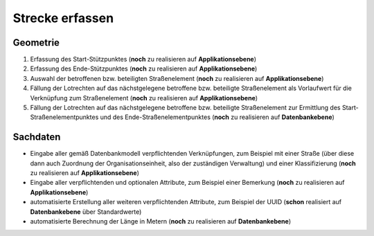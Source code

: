 .. index:: Stationierung, Straßenelemente, Strecken, Stützpunkte

Strecke erfassen
================

.. image:: /_static/strecke-erfassen.png

.. _strecke-erfassen_geometrie:

Geometrie
---------

#. Erfassung des Start-Stützpunktes (**noch** zu realisieren auf **Applikationsebene**)
#. Erfassung des Ende-Stützpunktes (**noch** zu realisieren auf **Applikationsebene**)
#. Auswahl der betroffenen bzw. beteiligten Straßenelement (**noch** zu realisieren auf **Applikationsebene**)
#. Fällung der Lotrechten auf das nächstgelegene betroffene bzw. beteiligte Straßenelement als Vorlaufwert für die Verknüpfung zum Straßenelement (**noch** zu realisieren auf **Applikationsebene**)
#. Fällung der Lotrechten auf das nächstgelegene betroffene bzw. beteiligte Straßenelement zur Ermittlung des Start-Straßenelementpunktes und des Ende-Straßenelementpunktes (**noch** zu realisieren auf **Datenbankebene**)

.. _strecke-erfassen_sachdaten:

Sachdaten
---------

* Eingabe aller gemäß Datenbankmodell verpflichtenden Verknüpfungen, zum Beispiel mit einer Straße (über diese dann auch Zuordnung der Organisationseinheit, also der zuständigen Verwaltung) und einer Klassifizierung (**noch** zu realisieren auf **Applikationsebene**)
* Eingabe aller verpflichtenden und optionalen Attribute, zum Beispiel einer Bemerkung (**noch** zu realisieren auf **Applikationsebene**)
* automatisierte Erstellung aller weiteren verpflichtenden Attribute, zum Beispiel der UUID (**schon** realisiert auf **Datenbankebene** über Standardwerte)
* automatisierte Berechnung der Länge in Metern (**noch** zu realisieren auf **Datenbankebene**)
